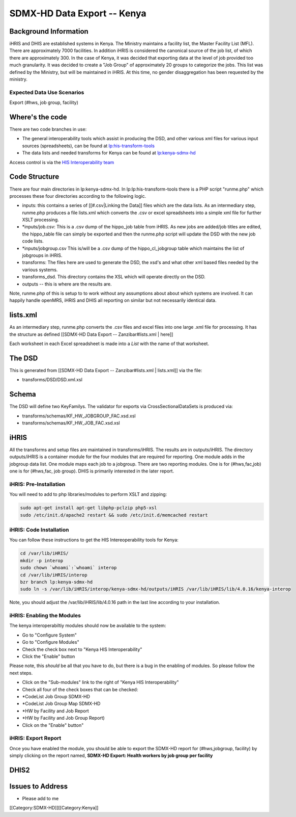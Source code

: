 SDMX-HD Data Export -- Kenya
============================


Background Information
^^^^^^^^^^^^^^^^^^^^^^
iHRIS and DHIS are established systems in Kenya.  The Ministry maintains a facility list, the Master Facility List (MFL).  There are approximately 7000 facilities. In addition iHRIS is considered the canonical source of the job list, of which there are approximately 300.  In the case of Kenya, it was decided that exporting data at the level of job provided too much granularity.  It was decided to create a "Job Group" of approximately 20 groups to categorize the jobs.  This list was defined by the Ministry, but will be maintained in iHRIS.  At this time, no gender disaggregation has been requested by the ministry.


Expected Data Use Scenarios
~~~~~~~~~~~~~~~~~~~~~~~~~~~
Export (#hws, job group, facility)


Where's the code
^^^^^^^^^^^^^^^^
There are two code branches in use:

* The general interoperability tools which assist in producing the DSD, and other various xml files for various input sources (spreadsheets), can be found at  `lp:his-transform-tools  <https://code.launchpad.net/~his-interop/his-transform-tools/trunk>`_
* The data lists and needed transforms for Kenya can be found at  `lp:kenya-sdmx-hd <https://code.launchpad.net/~his-interop/kenya-sdmx-hd/trunk>`_
Access control is via the  `HIS Interoperability team <https://launchpad.net/~his-interop>`_ 


Code Structure
^^^^^^^^^^^^^^

There are four main directories in lp:kenya-sdmx-hd.  In lp:lp:his-transform-tools there is a PHP script "runme.php" which processes these four directories according to the following logic.


* inputs:  this contains a series of [[#.csv|Linking the Data]] files which are the data lists.  As an intermediary step, runme.php produces a file lists.xml which converts the .csv or excel spreadsheets into a simple xml file for further XSLT processing.
* *inputs/job.csv:  This is a .csv dump of the hippo_job table from iHRIS.   As new jobs are added/job titles are edited, the hippo_table file can simply be exported and then the runme.php script will update the DSD with the new job code lists.
* *inputs/jobgroup.csv  This is/will be a .csv dump of the hippo_cl_jobgroup table which maintains the list of jobgroups in iHRIS.
* transforms:   The files here are used to generate the DSD, the xsd's and what other xml based files needed by the various systems.
* transforms_dsd.  This directory contains the XSL which will operate directly on the DSD.
* outputs -- this is where are the results are.


Note, runme.php of this is setup to to work without any assumptions about about which systems are involved.  It can happily handle openMRS, iHRIS and DHIS all reporting on similar but not necessarily identical data.


lists.xml
^^^^^^^^^
As an intermediary step, runme.php converts the .csv files and excel files into one large .xml file for processing.  It has the structure as defined [[SDMX-HD Data Export -- Zanzibar#lists.xml | here]]

Each worksheet in each Excel spreadsheet is made into a *List*  with the name of that worksheet.


The DSD
^^^^^^^
This is generated from [[SDMX-HD Data Export -- Zanzibar#lists.xml | lists.xml]] via the file:

* transforms/DSD/DSD.xml.xsl


Schema
^^^^^^
The DSD will define two KeyFamilys.  The validator for exports via CrossSectionalDataSets is produced via:


* transforms/schemas/KF_HW_JOBGROUP_FAC.xsd.xsl
* transforms/schemas/KF_HW_JOB_FAC.xsd.xsl


iHRIS
^^^^^
All the transforms and setup files are maintained in transforms/iHRIS.  The results are in outputs/iHRIS.  The directory outputs/iHRIS is a container module for the four modules that are required for reporting.  One module adds in the jobgroup data list.  One module maps each job to a jobgroup.  There are two reporting modules.  One is for (#hws,fac,job) one is for (#hws,fac, job group).  DHIS is primarily interested in the later report.


iHRIS: Pre-Installation
~~~~~~~~~~~~~~~~~~~~~~~
You will need to add to php libraries/modules to perform XSLT and zipping:


.. code-block:: bash

    sudo apt-get install apt-get libphp-pclzip php5-xsl
    sudo /etc/init.d/apache2 restart && sudo /etc/init.d/memcached restart
    



iHRIS: Code Installation
~~~~~~~~~~~~~~~~~~~~~~~~
You can follow these instructions to get the HIS Intereoperability tools for Kenya:


.. code-block:: bash

    cd /var/lib/iHRIS/
    mkdir -p interop
    sudo chown `whoami`:`whoami` interop
    cd /var/lib/iHRIS/interop
    bzr branch lp:kenya-sdmx-hd
    sudo ln -s /var/lib/iHRIS/interop/kenya-sdmx-hd/outputs/iHRIS /var/lib/iHRIS/lib/4.0.16/kenya-interop
    

Note, you should adjust the /var/lib/iHRIS/lib/4.0.16 path in the last line according to your installation.


iHRIS: Enabling the Modules
~~~~~~~~~~~~~~~~~~~~~~~~~~~
The kenya interoperabiltiy modules should now be available to the system:


* Go to "Configure System"
* Go to "Configure Modules"
* Check the check box next to "Kenya HIS Interoperability"
* Click the "Enable" button
Please note, this *should*  be all that you have to do, but there is a bug in the enabling of modules.  So please follow the next steps.


* Click on the "Sub-modules" link to the right of "Kenya HIS Interoperability"
* Check all four of the check boxes that can be checked:
* *CodeList Job Group SDMX-HD
* *CodeList Job Group Map SDMX-HD
* *HW by Facility and Job Report
* *HW by Facility and Job Group Report)
* Click on the "Enable" button"


iHRIS: Export Report
~~~~~~~~~~~~~~~~~~~~
Once you have enabled the module, you should be able to export the SDMX-HD report for (#hws,jobgroup, facility) by simply clicking on the report named, **SDMX-HD Export: Health workers by job group per facility** 


DHIS2
^^^^^

Issues to Address
^^^^^^^^^^^^^^^^^

* Please add to me

[[Category:SDMX-HD]][[Category:Kenya]]
